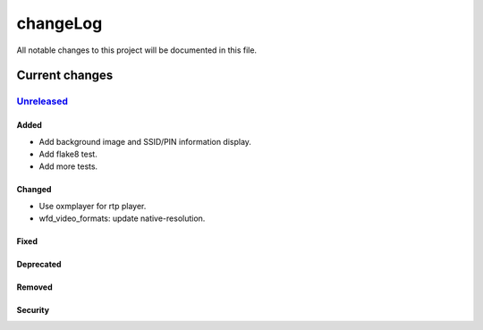 =========
changeLog
=========

All notable changes to this project will be documented in this file.

***************
Current changes
***************

`Unreleased`_
=============

Added
-----
- Add background image and SSID/PIN information display.
- Add flake8 test.
- Add more tests.

Changed
-------
- Use oxmplayer for rtp player.
- wfd_video_formats: update native-resolution.

Fixed
-----

Deprecated
----------

Removed
-------

Security
--------


.. _Unreleased: https://github.com/miurahr/picast/compare/v0.0.1...HEAD
.. _v0.0.1: https://github.com/miurahr/picast/releases/tag/v0.0.1

